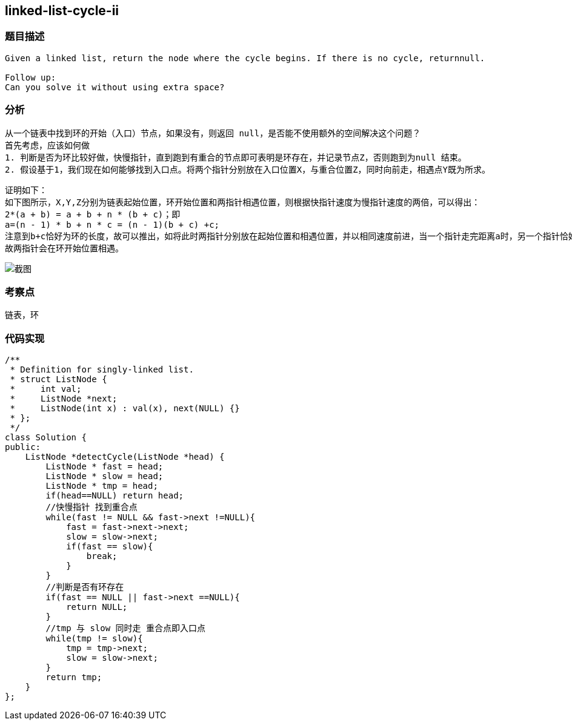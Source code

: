 == linked-list-cycle-ii
=== 题目描述
----
Given a linked list, return the node where the cycle begins. If there is no cycle, returnnull.

Follow up:
Can you solve it without using extra space?
----
=== 分析
    从一个链表中找到环的开始（入口）节点，如果没有，则返回 null，是否能不使用额外的空间解决这个问题？
    首先考虑，应该如何做
    1. 判断是否为环比较好做，快慢指针，直到跑到有重合的节点即可表明是环存在，并记录节点Z，否则跑到为null 结束。
    2. 假设基于1，我们现在如何能够找到入口点。将两个指针分别放在入口位置X，与重合位置Z，同时向前走，相遇点Y既为所求。
----
证明如下：
如下图所示，X,Y,Z分别为链表起始位置，环开始位置和两指针相遇位置，则根据快指针速度为慢指针速度的两倍，可以得出：
2*(a + b) = a + b + n * (b + c)；即
a=(n - 1) * b + n * c = (n - 1)(b + c) +c;
注意到b+c恰好为环的长度，故可以推出，如将此时两指针分别放在起始位置和相遇位置，并以相同速度前进，当一个指针走完距离a时，另一个指针恰好走出 绕环n-1圈加上c的距离。
故两指针会在环开始位置相遇。
----
image::../img/122270_1439340467801_QQ截图20150812084712.jpg[截图]

=== 考察点
链表，环

=== 代码实现

----
/**
 * Definition for singly-linked list.
 * struct ListNode {
 *     int val;
 *     ListNode *next;
 *     ListNode(int x) : val(x), next(NULL) {}
 * };
 */
class Solution {
public:
    ListNode *detectCycle(ListNode *head) {
        ListNode * fast = head;
        ListNode * slow = head;
        ListNode * tmp = head;
        if(head==NULL) return head;
        //快慢指针 找到重合点
        while(fast != NULL && fast->next !=NULL){
            fast = fast->next->next;
            slow = slow->next;
            if(fast == slow){
                break;
            }
        }
        //判断是否有环存在
        if(fast == NULL || fast->next ==NULL){
            return NULL;
        }
        //tmp 与 slow 同时走 重合点即入口点
        while(tmp != slow){
            tmp = tmp->next;
            slow = slow->next;
        }
        return tmp;
    }
};
----
